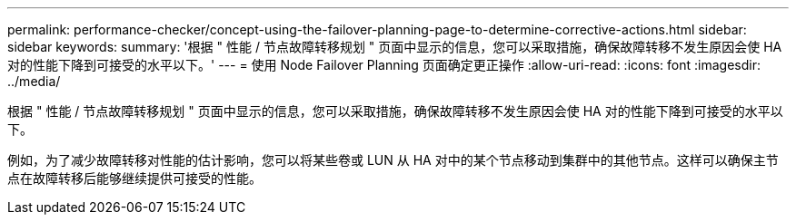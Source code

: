 ---
permalink: performance-checker/concept-using-the-failover-planning-page-to-determine-corrective-actions.html 
sidebar: sidebar 
keywords:  
summary: '根据 " 性能 / 节点故障转移规划 " 页面中显示的信息，您可以采取措施，确保故障转移不发生原因会使 HA 对的性能下降到可接受的水平以下。' 
---
= 使用 Node Failover Planning 页面确定更正操作
:allow-uri-read: 
:icons: font
:imagesdir: ../media/


[role="lead"]
根据 " 性能 / 节点故障转移规划 " 页面中显示的信息，您可以采取措施，确保故障转移不发生原因会使 HA 对的性能下降到可接受的水平以下。

例如，为了减少故障转移对性能的估计影响，您可以将某些卷或 LUN 从 HA 对中的某个节点移动到集群中的其他节点。这样可以确保主节点在故障转移后能够继续提供可接受的性能。

